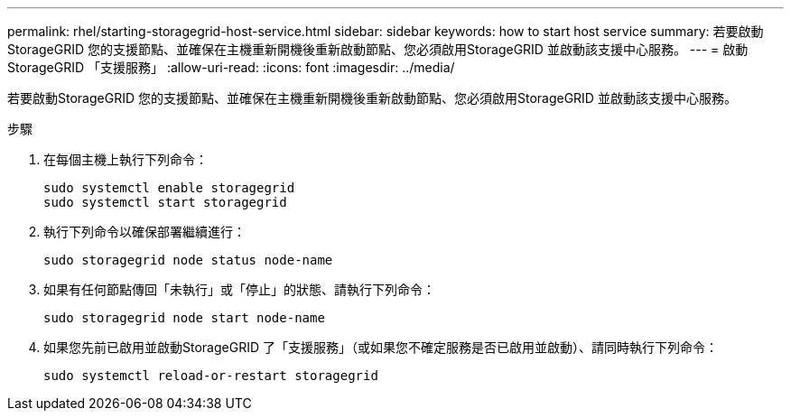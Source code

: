 ---
permalink: rhel/starting-storagegrid-host-service.html 
sidebar: sidebar 
keywords: how to start host service 
summary: 若要啟動StorageGRID 您的支援節點、並確保在主機重新開機後重新啟動節點、您必須啟用StorageGRID 並啟動該支援中心服務。 
---
= 啟動StorageGRID 「支援服務」
:allow-uri-read: 
:icons: font
:imagesdir: ../media/


[role="lead"]
若要啟動StorageGRID 您的支援節點、並確保在主機重新開機後重新啟動節點、您必須啟用StorageGRID 並啟動該支援中心服務。

.步驟
. 在每個主機上執行下列命令：
+
[listing]
----
sudo systemctl enable storagegrid
sudo systemctl start storagegrid
----
. 執行下列命令以確保部署繼續進行：
+
[listing]
----
sudo storagegrid node status node-name
----
. 如果有任何節點傳回「未執行」或「停止」的狀態、請執行下列命令：
+
[listing]
----
sudo storagegrid node start node-name
----
. 如果您先前已啟用並啟動StorageGRID 了「支援服務」（或如果您不確定服務是否已啟用並啟動）、請同時執行下列命令：
+
[listing]
----
sudo systemctl reload-or-restart storagegrid
----

